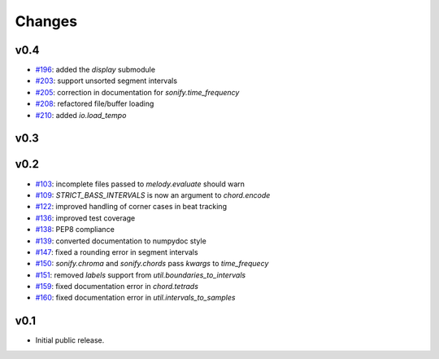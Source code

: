 Changes
=======

v0.4
----

- `#196`_: added the `display` submodule
- `#203`_: support unsorted segment intervals
- `#205`_: correction in documentation for `sonify.time_frequency`
- `#208`_: refactored file/buffer loading
- `#210`_: added `io.load_tempo`

.. _#196: https://github.com/craffel/mir_eval/issues/196
.. _#203: https://github.com/craffel/mir_eval/issues/203
.. _#205: https://github.com/craffel/mir_eval/issues/205
.. _#208: https://github.com/craffel/mir_eval/issues/208
.. _#210: https://github.com/craffel/mir_eval/issues/210

v0.3
----

v0.2
----

- `#103`_: incomplete files passed to `melody.evaluate` should warn
- `#109`_: `STRICT_BASS_INTERVALS` is now an argument to `chord.encode`
- `#122`_: improved handling of corner cases in beat tracking
- `#136`_: improved test coverage 
- `#138`_: PEP8 compliance
- `#139`_: converted documentation to numpydoc style
- `#147`_: fixed a rounding error in segment intervals
- `#150`_: `sonify.chroma` and `sonify.chords` pass `kwargs` to `time_frequecy`
- `#151`_: removed `labels` support from `util.boundaries_to_intervals`
- `#159`_: fixed documentation error in `chord.tetrads`
- `#160`_: fixed documentation error in `util.intervals_to_samples`

.. _#103: https://github.com/craffel/mir_eval/issues/103
.. _#109: https://github.com/craffel/mir_eval/issues/109
.. _#122: https://github.com/craffel/mir_eval/issues/122
.. _#136: https://github.com/craffel/mir_eval/issues/136
.. _#138: https://github.com/craffel/mir_eval/issues/138
.. _#139: https://github.com/craffel/mir_eval/issues/139
.. _#147: https://github.com/craffel/mir_eval/issues/147
.. _#150: https://github.com/craffel/mir_eval/issues/150
.. _#151: https://github.com/craffel/mir_eval/issues/151
.. _#159: https://github.com/craffel/mir_eval/issues/159
.. _#160: https://github.com/craffel/mir_eval/issues/160


v0.1
----

- Initial public release.
